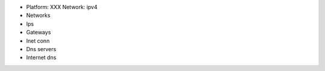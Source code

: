 - Platform: XXX  Network: ipv4
- Networks
- Ips
- Gateways
- Inet conn
- Dns servers
- Internet dns
